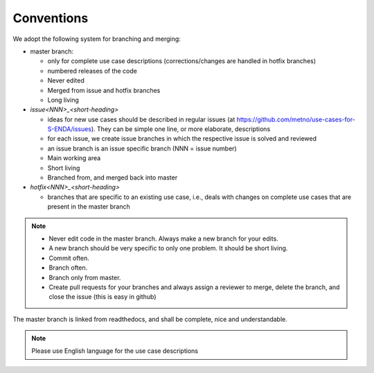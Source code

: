 Conventions
"""""""""""


We adopt the following system for branching and merging:

* master branch: 

  * only for complete use case descriptions (corrections/changes are handled in hotfix branches)
  * numbered releases of the code
  * Never edited
  * Merged from issue and hotfix branches
  * Long living

* `issue<NNN>_<short-heading>`

  * ideas for new use cases should be described in regular issues (at https://github.com/metno/use-cases-for-S-ENDA/issues). They can be simple one line, or more elaborate, descriptions
  * for each issue, we create issue branches in which the respective issue is solved and reviewed
  * an issue branch is an issue specific branch (NNN = issue number)
  * Main working area
  * Short living
  * Branched from, and merged back into master

* `hotfix<NNN>_<short-heading>`

  * branches that are specific to an existing use case, i.e., deals with changes on complete use cases that are present in the master branch


.. note::

   * Never edit code in the master branch. Always make a new branch for your edits.
   * A new branch should be very specific to only one problem. It should be short living.
   * Commit often.
   * Branch often.
   * Branch only from master.
   * Create pull requests for your branches and always assign a reviewer to merge, delete the branch, and close the issue (this is easy in github)


The master branch is linked from readthedocs, and shall be complete, nice and understandable.

.. note::

    Please use English language for the use case descriptions
